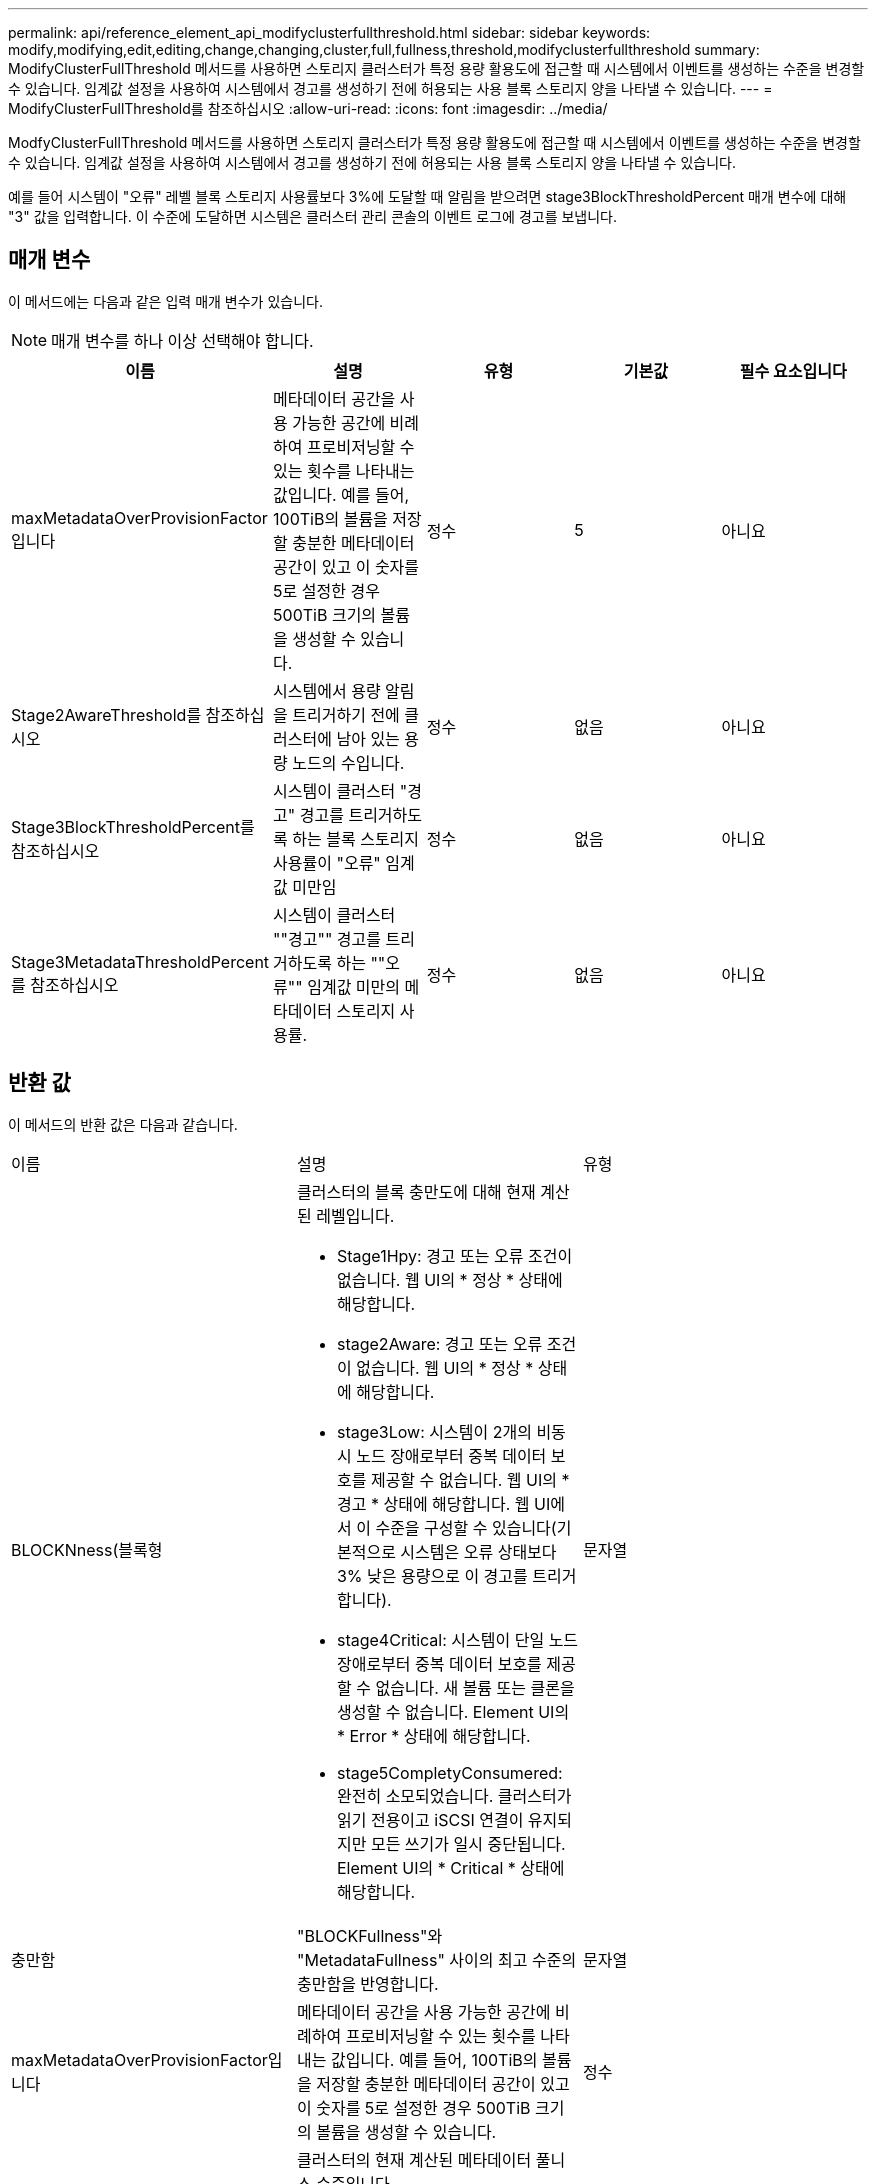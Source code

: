 ---
permalink: api/reference_element_api_modifyclusterfullthreshold.html 
sidebar: sidebar 
keywords: modify,modifying,edit,editing,change,changing,cluster,full,fullness,threshold,modifyclusterfullthreshold 
summary: ModifyClusterFullThreshold 메서드를 사용하면 스토리지 클러스터가 특정 용량 활용도에 접근할 때 시스템에서 이벤트를 생성하는 수준을 변경할 수 있습니다. 임계값 설정을 사용하여 시스템에서 경고를 생성하기 전에 허용되는 사용 블록 스토리지 양을 나타낼 수 있습니다. 
---
= ModifyClusterFullThreshold를 참조하십시오
:allow-uri-read: 
:icons: font
:imagesdir: ../media/


[role="lead"]
ModfyClusterFullThreshold 메서드를 사용하면 스토리지 클러스터가 특정 용량 활용도에 접근할 때 시스템에서 이벤트를 생성하는 수준을 변경할 수 있습니다. 임계값 설정을 사용하여 시스템에서 경고를 생성하기 전에 허용되는 사용 블록 스토리지 양을 나타낼 수 있습니다.

예를 들어 시스템이 "오류" 레벨 블록 스토리지 사용률보다 3%에 도달할 때 알림을 받으려면 stage3BlockThresholdPercent 매개 변수에 대해 "3" 값을 입력합니다. 이 수준에 도달하면 시스템은 클러스터 관리 콘솔의 이벤트 로그에 경고를 보냅니다.



== 매개 변수

이 메서드에는 다음과 같은 입력 매개 변수가 있습니다.


NOTE: 매개 변수를 하나 이상 선택해야 합니다.

|===
| 이름 | 설명 | 유형 | 기본값 | 필수 요소입니다 


 a| 
maxMetadataOverProvisionFactor입니다
 a| 
메타데이터 공간을 사용 가능한 공간에 비례하여 프로비저닝할 수 있는 횟수를 나타내는 값입니다. 예를 들어, 100TiB의 볼륨을 저장할 충분한 메타데이터 공간이 있고 이 숫자를 5로 설정한 경우 500TiB 크기의 볼륨을 생성할 수 있습니다.
 a| 
정수
 a| 
5
 a| 
아니요



 a| 
Stage2AwareThreshold를 참조하십시오
 a| 
시스템에서 용량 알림을 트리거하기 전에 클러스터에 남아 있는 용량 노드의 수입니다.
 a| 
정수
 a| 
없음
 a| 
아니요



 a| 
Stage3BlockThresholdPercent를 참조하십시오
 a| 
시스템이 클러스터 "경고" 경고를 트리거하도록 하는 블록 스토리지 사용률이 "오류" 임계값 미만임
 a| 
정수
 a| 
없음
 a| 
아니요



 a| 
Stage3MetadataThresholdPercent를 참조하십시오
 a| 
시스템이 클러스터 ""경고"" 경고를 트리거하도록 하는 ""오류"" 임계값 미만의 메타데이터 스토리지 사용률.
 a| 
정수
 a| 
없음
 a| 
아니요

|===


== 반환 값

이 메서드의 반환 값은 다음과 같습니다.

|===


| 이름 | 설명 | 유형 


 a| 
BLOCKNness(블록형
 a| 
클러스터의 블록 충만도에 대해 현재 계산된 레벨입니다.

* Stage1Hpy: 경고 또는 오류 조건이 없습니다. 웹 UI의 * 정상 * 상태에 해당합니다.
* stage2Aware: 경고 또는 오류 조건이 없습니다. 웹 UI의 * 정상 * 상태에 해당합니다.
* stage3Low: 시스템이 2개의 비동시 노드 장애로부터 중복 데이터 보호를 제공할 수 없습니다. 웹 UI의 * 경고 * 상태에 해당합니다. 웹 UI에서 이 수준을 구성할 수 있습니다(기본적으로 시스템은 오류 상태보다 3% 낮은 용량으로 이 경고를 트리거합니다).
* stage4Critical: 시스템이 단일 노드 장애로부터 중복 데이터 보호를 제공할 수 없습니다. 새 볼륨 또는 클론을 생성할 수 없습니다. Element UI의 * Error * 상태에 해당합니다.
* stage5CompletyConsumered: 완전히 소모되었습니다. 클러스터가 읽기 전용이고 iSCSI 연결이 유지되지만 모든 쓰기가 일시 중단됩니다. Element UI의 * Critical * 상태에 해당합니다.

 a| 
문자열



 a| 
충만함
 a| 
"BLOCKFullness"와 "MetadataFullness" 사이의 최고 수준의 충만함을 반영합니다.
 a| 
문자열



 a| 
maxMetadataOverProvisionFactor입니다
 a| 
메타데이터 공간을 사용 가능한 공간에 비례하여 프로비저닝할 수 있는 횟수를 나타내는 값입니다. 예를 들어, 100TiB의 볼륨을 저장할 충분한 메타데이터 공간이 있고 이 숫자를 5로 설정한 경우 500TiB 크기의 볼륨을 생성할 수 있습니다.
 a| 
정수



 a| 
메타다테아풀함
 a| 
클러스터의 현재 계산된 메타데이터 풀니스 수준입니다.

* Stage1Hpy: 경고 또는 오류 조건이 없습니다. 웹 UI의 * 정상 * 상태에 해당합니다.
* stage2Aware: 경고 또는 오류 조건이 없습니다. 웹 UI의 * 정상 * 상태에 해당합니다.
* stage3Low: 시스템이 2개의 비동시 노드 장애로부터 중복 데이터 보호를 제공할 수 없습니다. 웹 UI의 * 경고 * 상태에 해당합니다. 웹 UI에서 이 수준을 구성할 수 있습니다(기본적으로 시스템은 오류 상태보다 3% 낮은 용량으로 이 경고를 트리거합니다).
* stage4Critical: 시스템이 단일 노드 장애로부터 중복 데이터 보호를 제공할 수 없습니다. 새 볼륨 또는 클론을 생성할 수 없습니다. Element UI의 * Error * 상태에 해당합니다.
* stage5CompletyConsumered: 완전히 소모되었습니다. 클러스터가 읽기 전용이고 iSCSI 연결이 유지되지만 모든 쓰기가 일시 중단됩니다. Element UI의 * Critical * 상태에 해당합니다.

 a| 
문자열



 a| 
슬라이리예비 UsedThresholdPct
 a| 
오류 상태입니다. 예약된 슬라이스 사용률이 반환된 슬라이리예비 UsedThresholdPct 값보다 크면 시스템 경고가 트리거됩니다.
 a| 
정수



 a| 
Stage2AwareThreshold를 참조하십시오
 a| 
인지 조건. "2단계" 클러스터 임계값 레벨에 설정된 값
 a| 
정수



 a| 
Stage2BlockThresholdytes를 나타냅니다
 a| 
2단계 충만 조건이 존재할 클러스터에서 사용 중인 바이트 수입니다.
 a| 
정수



 a| 
Stage2MetadataThresholdytes
 a| 
2단계 충만 조건이 존재할 클러스터에서 사용 중인 메타데이터 바이트 수입니다.
 a| 



 a| 
Stage3BlockThresholdytes
 a| 
3단계 전체 상태 조건이 존재할 클러스터에서 사용 중인 스토리지 바이트 수입니다.
 a| 
정수



 a| 
Stage3BlockThresholdPercent를 참조하십시오
 a| 
3단계에 설정된 백분율 값입니다. 이 % 찼을 때 경고 로그에 경고가 표시됩니다.
 a| 
정수



 a| 
stage3LowThreshold를 참조하십시오
 a| 
오류 상태입니다. 클러스터의 낮은 용량으로 인해 시스템 경고가 생성되는 임계값입니다.
 a| 
정수



 a| 
3메트타다임계 임계성바이트
 a| 
3단계 전체 상태 조건이 존재할 클러스터에서 사용하는 메타데이터 바이트 수입니다.
 a| 



 a| 
stage4BlockThresholdytes
 a| 
4단계 전체 상태 조건이 존재할 클러스터에서 사용 중인 스토리지 바이트 수입니다.
 a| 
정수



 a| 
stage4CriticalThreshold를 나타냅니다
 a| 
오류 상태입니다. 클러스터의 심각한 용량 부족을 경고하기 위해 시스템 경고가 생성되는 임계값입니다.
 a| 
정수



 a| 
Stage4MetadataThresholdytes
 a| 
4단계 완전성 조건이 존재할 클러스터에서 사용하는 메타데이터 바이트 수입니다.
 a| 



 a| 
stage5BlockThresholdytes
 a| 
5단계 충만 조건이 존재할 클러스터에서 사용하는 저장소 바이트 수입니다.
 a| 
정수



 a| 
stage5MetadataThresholdytes
 a| 
5단계 충만 조건이 존재할 클러스터에서 사용하는 메타데이터 바이트 수입니다.
 a| 



 a| 
sumTotalClusterBytes를 선택합니다
 a| 
클러스터의 물리적 용량(바이트 단위)
 a| 
정수



 a| 
요약 메타다ataClusterBytes입니다
 a| 
메타데이터를 저장하는 데 사용할 수 있는 총 공간입니다.
 a| 
정수



 a| 
sumUsedClusterBytes를 선택합니다
 a| 
클러스터에서 사용된 스토리지 바이트 수입니다.
 a| 
정수



 a| 
sumUsedMetadataClusterBytes를 나타냅니다
 a| 
메타데이터를 저장하기 위해 볼륨 드라이브에서 사용되는 공간입니다.
 a| 
정수

|===


== 요청 예

이 메서드에 대한 요청은 다음 예제와 비슷합니다.

[listing]
----
{
   "method" : "ModifyClusterFullThreshold",
   "params" : {
              "stage3BlockThresholdPercent" : 3
              },
   "id" : 1
}
----


== 응답 예

이 메서드는 다음 예제와 유사한 응답을 반환합니다.

[listing]
----
{
  "id": 1,
  "result": {
    "blockFullness": "stage1Happy",
    "fullness": "stage3Low",
    "maxMetadataOverProvisionFactor": 5,
    "metadataFullness": "stage3Low",
    "sliceReserveUsedThresholdPct": 5,
    "stage2AwareThreshold": 3,
    "stage2BlockThresholdBytes": 2640607661261,
    "stage3BlockThresholdBytes": 8281905846682,
    "stage3BlockThresholdPercent": 3,
    "stage3LowThreshold": 2,
    "stage4BlockThresholdBytes": 8641988709581,
    "stage4CriticalThreshold": 1,
    "stage5BlockThresholdBytes": 12002762096640,
    "sumTotalClusterBytes": 12002762096640,
    "sumTotalMetadataClusterBytes": 404849531289,
    "sumUsedClusterBytes": 45553617581,
    "sumUsedMetadataClusterBytes": 31703113728
  }
}
----


== 버전 이후 새로운 기능

9.6
